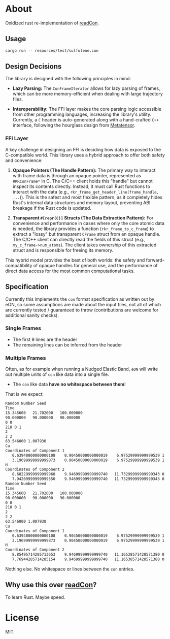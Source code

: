 * About
Oxidized rust re-implementation of [[https://github.com/HaoZeke/readCon][readCon]].
** Usage
#+begin_src bash
cargo run -- resources/test/sulfolene.con
#+end_src
** Design Decisions
The library is designed with the following principles in mind:

- *Lazy Parsing:* The ~ConFrameIterator~ allows for lazy parsing of frames, which can be more memory-efficient when dealing with large trajectory files.

- *Interoperability:* The FFI layer makes the core parsing logic accessible from other programming languages, increasing the library's utility. Currently, a ~C~ header is auto-generated along with a hand-crafted ~C++~ interface, following the hourglass design from [[https://github.com/metatensor/metatensor][Metatensor]].
*** FFI Layer
A key challenge in designing an FFI is deciding how data is exposed to the C-compatible world. This library uses a hybrid approach to offer both safety and convenience:

1.  *Opaque Pointers (The Handle Pattern):* The primary way to interact with
   frame data is through an opaque pointer, represented as ~RKRConFrame*~ in C.
   The C/C++ client holds this "handle" but cannot inspect its contents
   directly. Instead, it must call Rust functions to interact with the data
   (e.g., ~rkr_frame_get_header_line(frame_handle, ...~)). This is the safest
   and most flexible pattern, as it completely hides Rust's internal data
   structures and memory layout, preventing ABI breakage if the Rust code is
   updated.

2.  *Transparent ~#[repr(C)]~ Structs (The Data Extraction Pattern):* For
   convenience and performance in cases where only the core atomic data is
   needed, the library provides a function (~rkr_frame_to_c_frame~) to extract a
   "lossy" but transparent ~CFrame~ struct from an opaque handle. The C/C++
   client can directly read the fields of this struct (e.g.,
   ~my_c_frame->num_atoms~). The client takes ownership of this extracted struct
   and is responsible for freeing its memory.

This hybrid model provides the best of both worlds: the safety and
forward-compatibility of opaque handles for general use, and the performance of
direct data access for the most common computational tasks.

** Specification
Currently this implements the ~con~ format specification as written out by eON,
so some assumptions are made about the input files, not all of which are
currently tested / guaranteed to throw (contributions are welcome for additional
sanity checks).
*** Single Frames
- The first 9 lines are the header
- The remaining lines can be inferred from the header
*** Multiple Frames
Often, as for example when running a Nudged Elastic Band, ~eON~ will write out
multiple units of ~con~ like data into a single file.
- The ~con~ like data *have no whitespace between them*!

That is we expect:
#+begin_src bash
Random Number Seed
Time
15.345600	21.702000	100.000000
90.000000	90.000000	90.000000
0 0
218 0 1
2
2 2
63.546000 1.007930
Cu
Coordinates of Component 1
   0.63940000000000108    0.90450000000000019    6.97529999999999539 1    0
   3.19699999999999873    0.90450000000000019    6.97529999999999539 1    1
H
Coordinates of Component 2
   8.68229999999999968    9.94699999999999740   11.73299999999999343 0  2
   7.94209999999999550    9.94699999999999740   11.73299999999999343 0  3
Random Number Seed
Time
15.345600	21.702000	100.000000
90.000000	90.000000	90.000000
0 0
218 0 1
2
2 2
63.546000 1.007930
Cu
Coordinates of Component 1
   0.63940000000000108    0.90450000000000019    6.97529999999999539 1    0
   3.19699999999999873    0.90450000000000019    6.97529999999999539 1    1
H
Coordinates of Component 2
   8.85495714285713653    9.94699999999999740   11.16538571428571380 0  2
   7.76944285714285154    9.94699999999999740   11.16538571428571380 0  3
#+end_src

Nothing else. No whitespace or lines between the ~con~ entries.
** Why use this over [[https://github.com/HaoZeke/readCon][readCon]]?
To learn Rust. Maybe speed.
* License
MIT.
